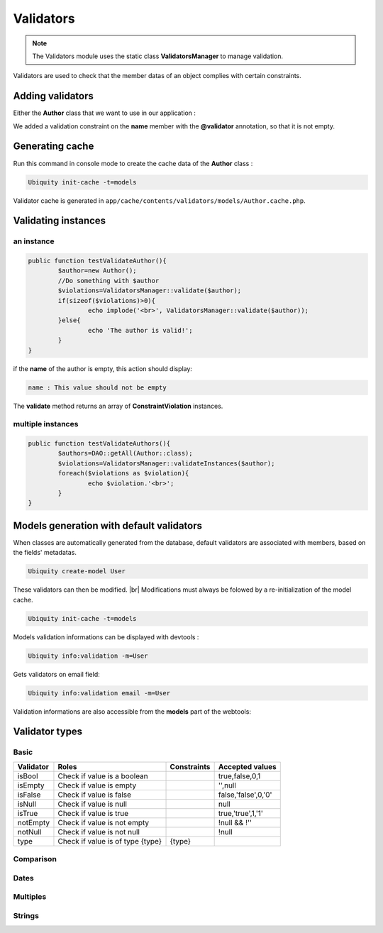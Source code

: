 Validators
==========

.. note::
   The Validators module uses the static class **ValidatorsManager** to manage validation.
   

Validators are used to check that the member datas of an object complies with certain constraints.

Adding validators
-----------------

Either the **Author** class that we want to use in our application :

.. code-block:: php
   :linenos:
   :caption: app/models/Author.php
   :emphasize-lines: 6
   
	namespace models;
	
	class Author {
		/**
		 * @var string
		 * @validator("notEmpty")
		 */
		private $name;
		
		public function getName(){
			return $this->name;
		}
		
		public function setName($name){
			$this->name=$name;
		}
	}

We added a validation constraint on the **name** member with the **@validator** annotation, so that it is not empty.

Generating cache
----------------
Run this command in console mode to create the cache data of the **Author** class :

.. code-block:: php
   
   Ubiquity init-cache -t=models

Validator cache is generated in ``app/cache/contents/validators/models/Author.cache.php``.

Validating instances
--------------------
an instance
~~~~~~~~~~~

.. code-block:: php
   
   
	public function testValidateAuthor(){
		$author=new Author();
		//Do something with $author
		$violations=ValidatorsManager::validate($author);
		if(sizeof($violations)>0){
			echo implode('<br>', ValidatorsManager::validate($author));
		}else{
			echo 'The author is valid!';
		}
	}


if the **name** of the author is empty, this action should display:

.. code-block:: bash
   
   name : This value should not be empty

The **validate** method returns an array of **ConstraintViolation** instances.

multiple instances
~~~~~~~~~~~~~~~~~~

.. code-block:: php
   
   
	public function testValidateAuthors(){
		$authors=DAO::getAll(Author::class);
		$violations=ValidatorsManager::validateInstances($author);
		foreach($violations as $violation){
			echo $violation.'<br>';
		}
	}

Models generation with default validators
-----------------------------------------

When classes are automatically generated from the database, default validators are associated with members, based on the fields' metadatas.

.. code-block:: php
   
   Ubiquity create-model User

.. code-block:: php
   :linenos:
   :caption: app/models/Author.php
   
	namespace models;
	class User{
		/**
		 * @id
		 * @column("name"=>"id","nullable"=>false,"dbType"=>"int(11)")
		 * @validator("id","constraints"=>array("autoinc"=>true))
		**/
		private $id;
	
		/**
		 * @column("name"=>"firstname","nullable"=>false,"dbType"=>"varchar(65)")
		 * @validator("length","constraints"=>array("max"=>65,"notNull"=>true))
		**/
		private $firstname;
	
		/**
		 * @column("name"=>"lastname","nullable"=>false,"dbType"=>"varchar(65)")
		 * @validator("length","constraints"=>array("max"=>65,"notNull"=>true))
		**/
		private $lastname;
	
		/**
		 * @column("name"=>"email","nullable"=>false,"dbType"=>"varchar(255)")
		 * @validator("email","constraints"=>array("notNull"=>true))
		 * @validator("length","constraints"=>array("max"=>255))
		**/
		private $email;
	
		/**
		 * @column("name"=>"password","nullable"=>true,"dbType"=>"varchar(255)")
		 * @validator("length","constraints"=>array("max"=>255))
		**/
		private $password;
	
		/**
		 * @column("name"=>"suspended","nullable"=>true,"dbType"=>"tinyint(1)")
		 * @validator("isBool")
		**/
		private $suspended;
	}

These validators can then be modified. |br|
Modifications must always be folowed by a re-initialization of the model cache.

.. code-block:: php
   
   Ubiquity init-cache -t=models

Models validation informations can be displayed with devtools :

.. code-block:: php
   
   Ubiquity info:validation -m=User

.. image:: /_static/images/validation/info-validation-devtools.png
   :class: console


Gets validators on email field:

.. code-block:: php
   
   Ubiquity info:validation email -m=User

.. image:: /_static/images/validation/info-validation-email-devtools.png
   :class: console

Validation informations are also accessible from the **models** part of the webtools:

.. image:: /_static/images/validation/info-validation-webtools.png
   :class: bordered

Validator types
---------------
Basic
~~~~~
+-------------+------------------------------------------+-----------------------+------------------------+
|Validator    |Roles                                     |Constraints            |Accepted values         |
+=============+==========================================+=======================+========================+
|isBool       |Check if value is a boolean               |                       |true,false,0,1          |
+-------------+------------------------------------------+-----------------------+------------------------+
|isEmpty      |Check if value is empty                   |                       |'',null                 |
+-------------+------------------------------------------+-----------------------+------------------------+
|isFalse      |Check if value is false                   |                       |false,'false',0,'0'     |
+-------------+------------------------------------------+-----------------------+------------------------+
|isNull       |Check if value is null                    |                       |null                    |
+-------------+------------------------------------------+-----------------------+------------------------+
|isTrue       |Check if value is true                    |                       |true,'true',1,'1'       |
+-------------+------------------------------------------+-----------------------+------------------------+
|notEmpty     |Check if value is not empty               |                       |!null && !''            |
+-------------+------------------------------------------+-----------------------+------------------------+
|notNull      |Check if value is not null                |                       |!null                   |
+-------------+------------------------------------------+-----------------------+------------------------+
|type         |Check if value is of type {type}          |{type}                 |                        |
+-------------+------------------------------------------+-----------------------+------------------------+

Comparison
~~~~~~~~~~

Dates
~~~~~

Multiples
~~~~~~~~~

Strings
~~~~~~~


.. |br| raw:: html

   <br />
